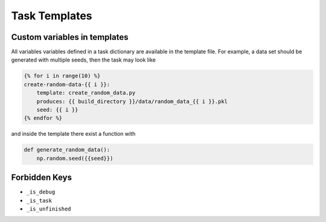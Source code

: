 ==============
Task Templates
==============

Custom variables in templates
-----------------------------

All variables variables defined in a task dictionary are available in the template file.
For example, a data set should be generated with multiple seeds, then the task may look
like

.. code-block::

    {% for i in range(10) %}
    create-random-data-{{ i }}:
        template: create_random_data.py
        produces: {{ build_directory }}/data/random_data_{{ i }}.pkl
        seed: {{ i }}
    {% endfor %}

and inside the template there exist a function with

.. code-block:: python

    def generate_random_data():
        np.random.seed({{seed}})


Forbidden Keys
--------------

- ``_is_debug``
- ``_is_task``
- ``_is_unfinished``
